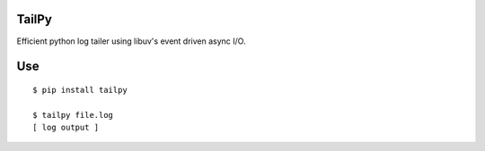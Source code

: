 TailPy
======

Efficient python log tailer using libuv's event driven async I/O.

Use
===

::

    $ pip install tailpy

    $ tailpy file.log
    [ log output ]

